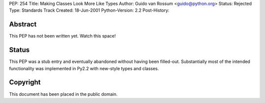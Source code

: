 PEP: 254
Title: Making Classes Look More Like Types
Author: Guido van Rossum <guido@python.org>
Status: Rejected
Type: Standards Track
Created: 18-Jun-2001
Python-Version: 2.2
Post-History:


Abstract
========

This PEP has not been written yet.  Watch this space!


Status
======

This PEP was a stub entry and eventually abandoned without having
been filled-out.  Substantially most of the intended functionality
was implemented in Py2.2 with new-style types and classes.


Copyright
=========

This document has been placed in the public domain.
